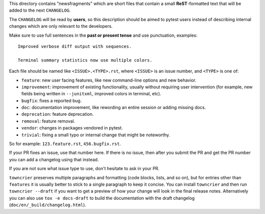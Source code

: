 This directory contains "newsfragments" which are short files that contain a small **ReST**-formatted
text that will be added to the next ``CHANGELOG``.

The ``CHANGELOG`` will be read by **users**, so this description should be aimed to pytest users
instead of describing internal changes which are only relevant to the developers.

Make sure to use full sentences in the **past or present tense** and use punctuation, examples::

    Improved verbose diff output with sequences.

    Terminal summary statistics now use multiple colors.

Each file should be named like ``<ISSUE>.<TYPE>.rst``, where
``<ISSUE>`` is an issue number, and ``<TYPE>`` is one of:

* ``feature``: new user facing features, like new command-line options and new behavior.
* ``improvement``: improvement of existing functionality, usually without requiring user intervention (for example, new fields being written in ``--junitxml``, improved colors in terminal, etc).
* ``bugfix``: fixes a reported bug.
* ``doc``: documentation improvement, like rewording an entire session or adding missing docs.
* ``deprecation``: feature deprecation.
* ``removal``: feature removal.
* ``vendor``: changes in packages vendored in pytest.
* ``trivial``: fixing a small typo or internal change that might be noteworthy.

So for example: ``123.feature.rst``, ``456.bugfix.rst``.

If your PR fixes an issue, use that number here. If there is no issue,
then after you submit the PR and get the PR number you can add a
changelog using that instead.

If you are not sure what issue type to use, don't hesitate to ask in your PR.

``towncrier`` preserves multiple paragraphs and formatting (code blocks, lists, and so on), but for entries
other than ``features`` it is usually better to stick to a single paragraph to keep it concise. You can install
``towncrier`` and then run ``towncrier --draft``
if you want to get a preview of how your change will look in the final release notes.
Alternatively you can also use ``tox -e docs-draft`` to build the documentation
with the draft changelog (``doc/en/_build/changelog.html``).
